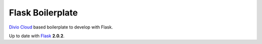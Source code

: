 =================
Flask Boilerplate
=================

`Divio Cloud <http://www.divio.com/>`_ based boilerplate to develop with Flask.

Up to date with `Flask <http://flask.pocoo.org//>`_ **2.0.2**.
